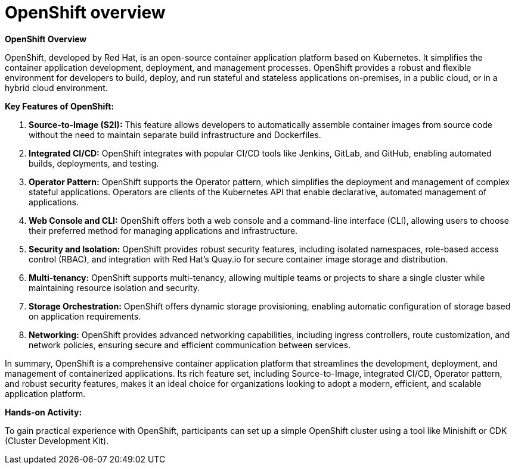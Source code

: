 #  OpenShift overview

**OpenShift Overview**

OpenShift, developed by Red Hat, is an open-source container application platform based on Kubernetes. It simplifies the container application development, deployment, and management processes. OpenShift provides a robust and flexible environment for developers to build, deploy, and run stateful and stateless applications on-premises, in a public cloud, or in a hybrid cloud environment.

**Key Features of OpenShift:**

1. **Source-to-Image (S2I):** This feature allows developers to automatically assemble container images from source code without the need to maintain separate build infrastructure and Dockerfiles.

2. **Integrated CI/CD:** OpenShift integrates with popular CI/CD tools like Jenkins, GitLab, and GitHub, enabling automated builds, deployments, and testing.

3. **Operator Pattern:** OpenShift supports the Operator pattern, which simplifies the deployment and management of complex stateful applications. Operators are clients of the Kubernetes API that enable declarative, automated management of applications.

4. **Web Console and CLI:** OpenShift offers both a web console and a command-line interface (CLI), allowing users to choose their preferred method for managing applications and infrastructure.

5. **Security and Isolation:** OpenShift provides robust security features, including isolated namespaces, role-based access control (RBAC), and integration with Red Hat's Quay.io for secure container image storage and distribution.

6. **Multi-tenancy:** OpenShift supports multi-tenancy, allowing multiple teams or projects to share a single cluster while maintaining resource isolation and security.

7. **Storage Orchestration:** OpenShift offers dynamic storage provisioning, enabling automatic configuration of storage based on application requirements.

8. **Networking:** OpenShift provides advanced networking capabilities, including ingress controllers, route customization, and network policies, ensuring secure and efficient communication between services.

In summary, OpenShift is a comprehensive container application platform that streamlines the development, deployment, and management of containerized applications. Its rich feature set, including Source-to-Image, integrated CI/CD, Operator pattern, and robust security features, makes it an ideal choice for organizations looking to adopt a modern, efficient, and scalable application platform.

**Hands-on Activity:**

To gain practical experience with OpenShift, participants can set up a simple OpenShift cluster using a tool like Minishift or CDK (Cluster Development Kit).
